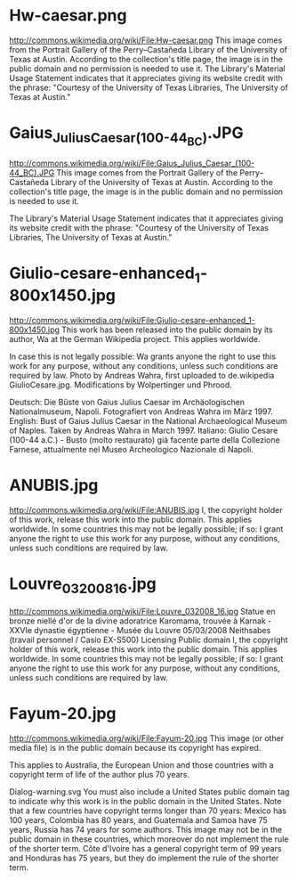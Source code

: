 * Hw-caesar.png
http://commons.wikimedia.org/wiki/File:Hw-caesar.png
This image comes from the Portrait Gallery of the Perry–Castañeda Library of the University of Texas at Austin. According to the collection's title page, the image is in the public domain and no permission is needed to use it. The Library's Material Usage Statement indicates that it appreciates giving its website credit with the phrase: "Courtesy of the University of Texas Libraries, The University of Texas at Austin."

* Gaius_Julius_Caesar_(100-44_BC).JPG
http://commons.wikimedia.org/wiki/File:Gaius_Julius_Caesar_(100-44_BC).JPG
This image comes from the Portrait Gallery of the Perry–Castañeda Library of the University of Texas at Austin. According to the collection's title page, the image is in the public domain and no permission is needed to use it.

The Library's Material Usage Statement indicates that it appreciates giving its website credit with the phrase: "Courtesy of the University of Texas Libraries, The University of Texas at Austin."
* Giulio-cesare-enhanced_1-800x1450.jpg
http://commons.wikimedia.org/wiki/File:Giulio-cesare-enhanced_1-800x1450.jpg
This work has been released into the public domain by its author, Wa at the German Wikipedia project. This applies worldwide.

In case this is not legally possible:
Wa grants anyone the right to use this work for any purpose, without any conditions, unless such conditions are required by law.
Photo by Andreas Wahra, first uploaded to de.wikipedia GiulioCesare.jpg. Modifications by Wolpertinger und Phrood.


    Deutsch: Die Büste von Gaius Julius Caesar im Archäologischen Nationalmuseum, Napoli. Fotografiert von Andreas Wahra im März 1997.
    English: Bust of Gaius Julius Caesar in the National Archaeological Museum of Naples. Taken by Andreas Wahra in March 1997.
    Italiano: Giulio Cesare (100-44 a.C.) - Busto (molto restaurato) già facente parte della Collezione Farnese, attualmente nel Museo Archeologico Nazionale di Napoli.
* ANUBIS.jpg
http://commons.wikimedia.org/wiki/File:ANUBIS.jpg
I, the copyright holder of this work, release this work into the public domain. This applies worldwide.
In some countries this may not be legally possible; if so:
I grant anyone the right to use this work for any purpose, without any conditions, unless such conditions are required by law.
* Louvre_032008_16.jpg
http://commons.wikimedia.org/wiki/File:Louvre_032008_16.jpg
Statue en bronze niellé d'or de la divine adoratrice Karomama, trouvée à Karnak - XXVIe dynastie égyptienne - Musée du Louvre
05/03/2008
Neithsabes (travail personnel / Casio EX-S500)
Licensing
Public domain 	I, the copyright holder of this work, release this work into the public domain. This applies worldwide.
In some countries this may not be legally possible; if so:
I grant anyone the right to use this work for any purpose, without any conditions, unless such conditions are required by law.
* Fayum-20.jpg
http://commons.wikimedia.org/wiki/File:Fayum-20.jpg
This image (or other media file) is in the public domain because its copyright has expired.

This applies to Australia, the European Union and those countries with a copyright term of life of the author plus 70 years.

Dialog-warning.svg You must also include a United States public domain tag to indicate why this work is in the public domain in the United States. Note that a few countries have copyright terms longer than 70 years: Mexico has 100 years, Colombia has 80 years, and Guatemala and Samoa have 75 years, Russia has 74 years for some authors. This image may not be in the public domain in these countries, which moreover do not implement the rule of the shorter term. Côte d'Ivoire has a general copyright term of 99 years and Honduras has 75 years, but they do implement the rule of the shorter term.
